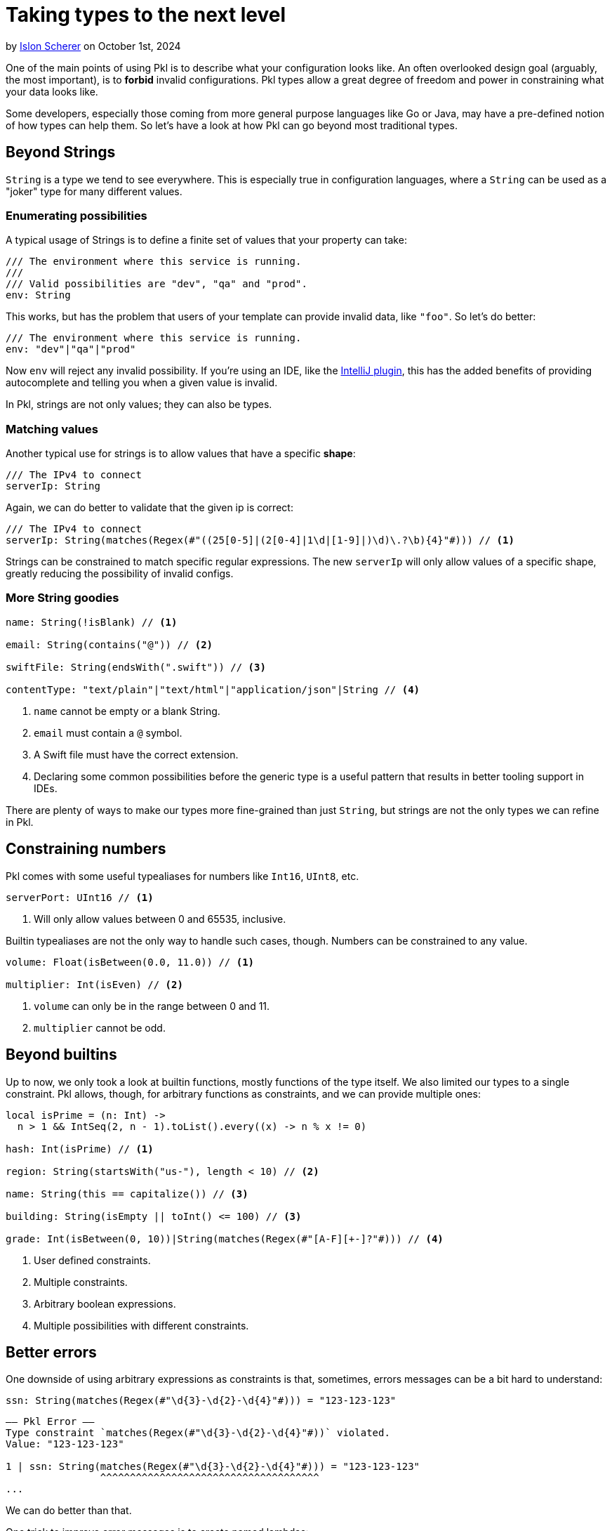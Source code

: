 = Taking types to the next level

:use-link-attrs:

// tag::byline[]
++++
<div class="blog-byline">
++++
by link:https://github.com/stackoverflow[Islon Scherer] on October 1st, 2024
++++
</div>
++++
// end::byline[]

// tag::excerpt[]
One of the main points of using Pkl is to describe what your configuration looks like.
An often overlooked design goal (arguably, the most important), is to
*forbid* invalid configurations. Pkl types allow a great degree of freedom
and power in constraining what your data looks like.
// end::excerpt[]

Some developers, especially those coming from more general purpose languages like
Go or Java, may have a pre-defined notion of how types can help them.
So let's have a look at how Pkl can go beyond most traditional types.

== Beyond Strings

`String` is a type we tend to see everywhere. This is especially true in configuration
languages, where a `String` can be used as a "joker" type for many different values.

=== Enumerating possibilities

A typical usage of Strings is to define a finite set of values that your property can take:

[source,pkl]
----
/// The environment where this service is running.
///
/// Valid possibilities are "dev", "qa" and "prod".
env: String
----

This works, but has the problem that users of your template can provide invalid data, like `"foo"`.
So let's do better:

[source,pkl]
----
/// The environment where this service is running.
env: "dev"|"qa"|"prod"
----

Now `env` will reject any invalid possibility. If you're using an IDE, like the
link:https://github.com/apple/pkl-intellij[IntelliJ plugin], this has the added benefits
of providing autocomplete and telling you when a given value is invalid.

In Pkl, strings are not only values; they can also be types.

=== Matching values

Another typical use for strings is to allow values that have a specific *shape*:

[source,pkl]
----
/// The IPv4 to connect
serverIp: String
----

Again, we can do better to validate that the given ip is correct:

[source,pkl]
----
/// The IPv4 to connect
serverIp: String(matches(Regex(#"((25[0-5]|(2[0-4]|1\d|[1-9]|)\d)\.?\b){4}"#))) // <1>
----

Strings can be constrained to match specific regular expressions.
The new `serverIp` will only allow values of a specific shape, greatly reducing the possibility
of invalid configs.

=== More String goodies

[source,pkl]
----
name: String(!isBlank) // <1>

email: String(contains("@")) // <2>

swiftFile: String(endsWith(".swift")) // <3>

contentType: "text/plain"|"text/html"|"application/json"|String // <4>
----
<1> `name` cannot be empty or a blank String.
<2> `email` must contain a `@` symbol.
<3> A Swift file must have the correct extension.
<4> Declaring some common possibilities before the generic type
    is a useful pattern that results in better tooling support in IDEs.

There are plenty of ways to make our types more fine-grained than just `String`,
but strings are not the only types we can refine in Pkl.

== Constraining numbers

Pkl comes with some useful typealiases for numbers like `Int16`, `UInt8`, etc.

[source,pkl]
----
serverPort: UInt16 // <1>
----
<1> Will only allow values between 0 and 65535, inclusive.

Builtin typealiases are not the only way to handle such cases, though.
Numbers can be constrained to any value.

[source,pkl]
----
volume: Float(isBetween(0.0, 11.0)) // <1>

multiplier: Int(isEven) // <2>
----
<1> `volume` can only be in the range between 0 and 11.
<2> `multiplier` cannot be odd.

== Beyond builtins

Up to now, we only took a look at builtin functions, mostly functions of the type itself.
We also limited our types to a single constraint. Pkl allows, though, for arbitrary functions as constraints,
and we can provide multiple ones:

[source,pkl]
----
local isPrime = (n: Int) ->
  n > 1 && IntSeq(2, n - 1).toList().every((x) -> n % x != 0)

hash: Int(isPrime) // <1>

region: String(startsWith("us-"), length < 10) // <2>

name: String(this == capitalize()) // <3>

building: String(isEmpty || toInt() <= 100) // <3>

grade: Int(isBetween(0, 10))|String(matches(Regex(#"[A-F][+-]?"#))) // <4>
----
<1> User defined constraints.
<2> Multiple constraints.
<3> Arbitrary boolean expressions.
<4> Multiple possibilities with different constraints.

== Better errors

One downside of using arbitrary expressions as constraints is that, sometimes, errors messages
can be a bit hard to understand:

[source,pkl]
----
ssn: String(matches(Regex(#"\d{3}-\d{2}-\d{4}"#))) = "123-123-123"
----

[source,text]
----
–– Pkl Error ––
Type constraint `matches(Regex(#"\d{3}-\d{2}-\d{4}"#))` violated.
Value: "123-123-123"

1 | ssn: String(matches(Regex(#"\d{3}-\d{2}-\d{4}"#))) = "123-123-123"
                ^^^^^^^^^^^^^^^^^^^^^^^^^^^^^^^^^^^^^
...
----

We can do better than that.

One trick to improve error messages is to create named lambdas:

[source,pkl]
----
local isValidSocialSecurityNumber = (str: String) ->
  str.matches(Regex(#"\d{3}-\d{2}-\d{4}"#))

ssn: String(isValidSocialSecurityNumber) = "123-123-123"
----

[source,text]
----
–– Pkl Error ––
Type constraint `isValidSocialSecurityNumber` violated.
Value: "123-123-123"

4 | ssn: String(isValidSocialSecurityNumber) = "123-123-123"
                ^^^^^^^^^^^^^^^^^^^^^^^^^^^
...
----

That's already better. Users now have a hint of what they did wrong.

=== Providing custom error messages

We just saw how to improve error messages with lambdas, but Pkl can
do even better than that.

With the knowledge that failing constraints will throw an exception, we can provide a custom
error message by throwing the exception ourselves:

[source,pkl]
----
local function reportSSN(ssn: String) =
  """
  Invalid social security number: \(ssn).
  Valid ones should be in the form `XXX-XX-XXXX`
  where `X` is a number between 0 and 9.
  """

ssn: String(matches(Regex(#"\d{3}-\d{2}-\d{4}"#)) || throw(reportSSN(this))) = "123-123-123"
----

[source,text]
----
–– Pkl Error ––
Invalid social security number: 123-123-123.
Valid ones should be in the form `XXX-XX-XXXX`
where `X` is a number between 0 and 9.

8 | ssn: String(matches(Regex(#"\d{3}-\d{2}-\d{4}"#)) || throw(reportSSN(this))) = "123-123-123"
                                                         ^^^^^^^^^^^^^^^^^^^^^^
...
----

Now users know exactly what the problem is and how to fix it.

Using `throw` to give a better error report is a powerful tool, but it comes with its own set
of downsides that we have to be aware of.

Throwing exceptions inside constraints will short-circuit and stop execution immediately, so it
doesn't compose very well:

[source,pkl]
----
typealias SSN = String(matches(Regex(#"\d{3}-\d{2}-\d{4}"#)) || throw("Invalid SSN ..."))
typealias NIN = String(matches(Regex(#"[A-Z]{2}\d{6}[A-Z]"#)) || throw("Invalid NIN ..."))

taxId: SSN|NIN = "AB123456C"
----

[source.text]
----
–– Pkl Error ––
Invalid SSN ...

1 | typealias SSN = String(matches(Regex(#"\d{3}-\d{2}-\d{4}"#)) || throw("Invalid SSN ..."))
                                                                    ^^^^^^^^^^^^^^^^^^^^^^^^
...
----

That wasn't expected.

Because of the eager nature of `throw`, we have to be careful when to use it and to not
compose it with other constraints.